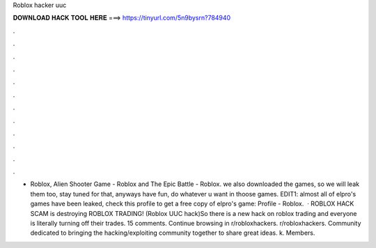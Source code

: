 Roblox hacker uuc

𝐃𝐎𝐖𝐍𝐋𝐎𝐀𝐃 𝐇𝐀𝐂𝐊 𝐓𝐎𝐎𝐋 𝐇𝐄𝐑𝐄 ===> https://tinyurl.com/5n9bysrn?784940

.

.

.

.

.

.

.

.

.

.

.

.

- Roblox, Alien Shooter Game - Roblox and The Epic Battle - Roblox. we also downloaded the games, so we will leak them too, stay tuned for that, anyways have fun, do whatever u want in thoose games. EDIT1: almost all of elpro's games have been leaked, check this profile to get a free copy of elpro's game: Profile - Roblox.  · ROBLOX HACK SCAM is destroying ROBLOX TRADING! (Roblox UUC hack)So there is a new hack on roblox trading and everyone is literally turning off their trades. 15 comments. Continue browsing in r/robloxhackers. r/robloxhackers. Community dedicated to bringing the hacking/exploiting community together to share great ideas. k. Members.